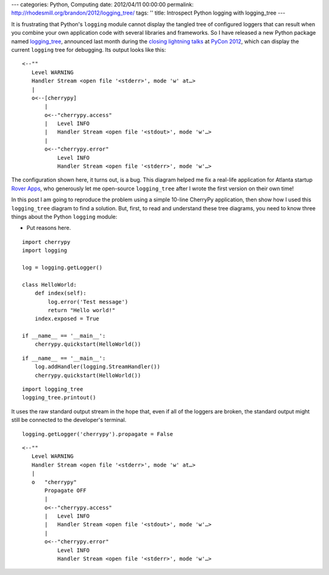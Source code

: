 ---
categories: Python, Computing
date: 2012/04/11 00:00:00
permalink: http://rhodesmill.org/brandon/2012/logging_tree/
tags: ''
title: Introspect Python logging with logging_tree
---

It is frustrating that Python's ``logging`` module
cannot display the tangled tree of configured loggers
that can result
when you combine your own application code
with several libraries and frameworks.
So I have released a new Python package named
`logging_tree <http://pypi.python.org/pypi/logging_tree>`_,
announced last month during the
`closing lightning talks <http://pyvideo.org/video/721/sunday-afternoon-lightning-talks-90-minutes>`_
at `PyCon 2012 <https://us.pycon.org/2012/>`_,
which can display the current ``logging`` tree for debugging.
Its output looks like this::

    <--""
       Level WARNING
       Handler Stream <open file '<stderr>', mode 'w' at…>
       |
       o<--[cherrypy]
           |
           o<--"cherrypy.access"
           |   Level INFO
           |   Handler Stream <open file '<stdout>', mode 'w'…>
           |
           o<--"cherrypy.error"
               Level INFO
               Handler Stream <open file '<stderr>', mode 'w'…>

The configuration shown here, it turns out, is a bug.
This diagram helped me fix a real-life application
for Atlanta startup `Rover Apps <http://roverapps.com/>`_,
who generously let me open-source ``logging_tree``
after I wrote the first version on their own time!

In this post I am going to reproduce the problem
using a simple 10-line CherryPy application,
then show how I used this ``logging_tree`` diagram to find a solution.
But, first, to read and understand these tree diagrams,
you need to know three things about the Python ``logging`` module:

.. more

* Put reasons here.


::

    import cherrypy
    import logging

    log = logging.getLogger()

    class HelloWorld:
        def index(self):
            log.error('Test message')
            return "Hello world!"
        index.exposed = True

    if __name__ == '__main__':
        cherrypy.quickstart(HelloWorld())


::

    if __name__ == '__main__':
        log.addHandler(logging.StreamHandler())
        cherrypy.quickstart(HelloWorld())


::

    import logging_tree
    logging_tree.printout()



It uses the raw standard output stream in the hope that,
even if all of the loggers are broken,
the standard output might still be connected
to the developer's terminal.


::

    logging.getLogger('cherrypy').propagate = False



::

    <--""
       Level WARNING
       Handler Stream <open file '<stderr>', mode 'w' at…>
       |
       o   "cherrypy"
           Propagate OFF
           |
           o<--"cherrypy.access"
           |   Level INFO
           |   Handler Stream <open file '<stdout>', mode 'w'…>
           |
           o<--"cherrypy.error"
               Level INFO
               Handler Stream <open file '<stderr>', mode 'w'…>

